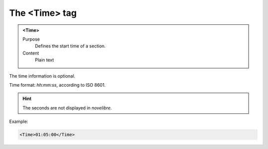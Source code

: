 ==============
The <Time> tag
==============

.. admonition:: <Time>
   
   Purpose
      Defines the start time of a section.

   Content
      Plain text 

The time information is optional.

Time format: *hh:mm:ss*, according to ISO 8601.

.. hint::

   The seconds are not displayed in *novelibre*. 

Example:

.. code-block:: xml

   <Time>01:05:00</Time>